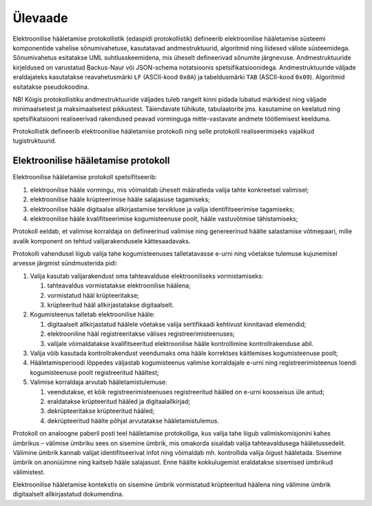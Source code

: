 ..  IVXV protokollid

================================================================================
Ülevaade
================================================================================

Elektroonilise hääletamise protokollistik (edaspidi protokollistik) defineerib
elektroonilise hääletamise süsteemi komponentide vahelise sõnumivahetuse,
kasutatavad andmestruktuurid, algoritmid ning liidesed väliste süsteemidega.
Sõnumivahetus esitatakse UML suhtlusskeemidena, mis üheselt defineerivad
sõnumite järgnevuse. Andmestruktuuride kirjeldused on varustatud Backus-Naur
või JSON-schema notatsioonis spetsifikatsioonidega.  Andmestruktuuride väljade
eraldajateks kasutatakse reavahetusmärki ``LF`` (ASCII-kood ``0x0A``) ja
tabeldusmärki ``TAB`` (ASCII-kood ``0x09``). Algoritmid esitatakse
pseudokoodina.

NB! Kõigis protokollistiku andmestruktuuride väljades tuleb rangelt kinni pidada
lubatud märkidest ning väljade minimaalsetest ja maksimaalsetest pikkustest.
Täiendavate tühikute, tabulaatorite jms. kasutamine on keelatud ning
spetsifikatsiooni realiseerivad rakendused peavad vorminguga mitte-vastavate
andmete töötlemisest keelduma.

Protokollistik defineerib elektroonilise hääletamise protokolli ning selle
protokolli realiseerimiseks vajalikud tugistruktuurid.

Elektroonilise hääletamise protokoll
====================================

Elektroonilise hääletamise protokoll spetsifitseerib:

#. elektroonilise hääle vormingu, mis võimaldab üheselt määratleda valija tahte
   konkreetsel valimisel;

#. elektroonilise hääle krüpteerimise hääle salajasuse tagamiseks;

#. elektroonilise hääle digitaalse allkirjastamise tervikluse ja valija
   identifitseerimise tagamiseks;

#. elektroonilise hääle kvalifitseerimise kogumisteenuse poolt, hääle
   vastuvõtmise tähistamiseks;

Protokoll eeldab, et valimise korraldaja on defineerinud valimise ning
genereerinud häälte salastamise võtmepaari, mille avalik komponent on tehtud
valijarakendusele kättesaadavaks.

Protokolli vahendusel liigub valija tahe kogumisteenuses talletatavasse e-urni
ning võetakse tulemuse kujunemisel arvesse järgmist sündmusterida pidi:

#. Valija kasutab valijarakendust oma tahteavalduse elektrooniliseks
   vormistamiseks:

   #. tahteavaldus vormistatakse elektroonilise häälena;

   #. vormistatud hääl krüpteeritakse;

   #. krüpteeritud hääl allkirjastatakse digitaalselt.

#. Kogumisteenus talletab elektroonilise hääle:

   #. digitaalselt allkirjastatud häälele võetakse valija sertifikaadi
      kehtivust kinnitavad elemendid;

   #. elektrooniline hääl registreeritakse välises registreerimisteenuses;

   #. valijale võimaldatakse kvalifitseeritud elektroonilise hääle
      kontrollimine kontrollrakenduse abil.

#. Valija võib kasutada kontrollrakendust veendumaks oma hääle korrektses
   käitlemises kogumisteenuse poolt;

#. Hääletamisperioodi lõppedes väljastab kogumisteenus valimise korraldajale
   e-urni ning registreerimisteenus loendi kogumisteenuse poolt registreeritud
   häältest;

#. Valimise korraldaja arvutab hääletamistulemuse:

   #. veendutakse, et kõik registreerimisteenuses registreeritud hääled on
      e-urni koosseisus üle antud;

   #. eraldatakse krüpteeritud hääled ja digitaalallkirjad;

   #. dekrüpteeritakse krüpteeritud hääled;

   #. dekrüpteeritud häälte põhjal arvutatakse hääletamistulemus.

Protokoll on analoogne paberil posti teel hääletamise protokolliga, kus valija
tahe liigub valimiskomisjonini kahes ümbrikus – välimise ümbriku sees on
sisemine ümbrik, mis omakorda sisaldab valija tahteavaldusega hääletussedelit.
Välimine ümbrik kannab valijat identifitseerivat infot ning võimaldab
mh. kontrollida valija õigust hääletada. Sisemine ümbrik on anonüümne ning
kaitseb hääle salajasust. Enne häälte kokkulugemist eraldatakse sisemised
ümbrikud välimistest.

Elektroonilise hääletamise kontekstis on sisemine ümbrik vormistatud
krüpteeritud häälena ning välimine ümbrik digitaalselt allkirjastatud
dokumendina.
